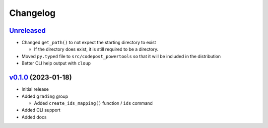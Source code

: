 Changelog
=========

`Unreleased`_
-------------

* Changed ``get_path()`` to not expect the starting directory to exist

  * If the directory does exist, it is still required to be a directory.

* Moved ``py.typed`` file to ``src/codepost_powertools`` so that it will be
  included in the distribution

* Better CLI help output with ``cloup``

`v0.1.0`_ (2023-01-18)
----------------------

* Initial release

* Added ``grading`` group

  * Added ``create_ids_mapping()`` function / ``ids`` command

* Added CLI support

* Added docs

.. Links

.. _Unreleased: https://github.com/PrincetonCS-UCA/codepost-powertools/compare/v0.1.0...main
.. _v0.1.0: https://github.com/PrincetonCS-UCA/codepost-powertools/releases/tag/v0.1.0
